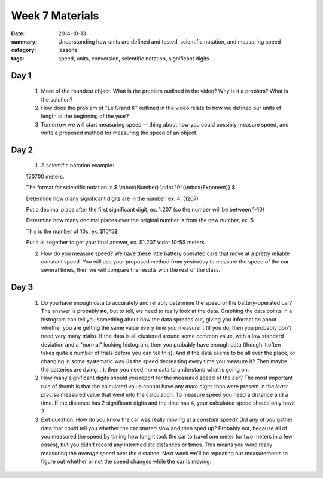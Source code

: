 Week 7 Materials 
################

:date: 2014-10-13
:summary: Understanding how units are defined and tested, scientific notation, and measuring speed 
:category: lessons
:tags: speed, units, conversion, scientific notation, significant digits


=====
Day 1
=====

 1. More of the roundest object.  What is the problem outlined in the video?  Why is it a problem?  What is the solution?

 2. How does the problem of "Le Grand K" outlined in the video relate to how we defined our units of length at the beginning of the year?

 3. Tomorrow we will start measuring speed -- thing about how you could possibly measure speed, and write a proposed method for measuring the speed of an object.

=====
Day 2
=====

 1. A scientific notation example: 

 120700 meters.

 The format for scientific notation is $ \\mbox{Number} \\cdot 10^{\\mbox{Exponent}} $

 Determine how many significant digits are in the number, ex. 4, (1207)

 Put a decimal place after the first significant digit, ex. 1.207 (so the number will be between 1-10)

 Determine how many decimal places over the original number is from the new number, ex. 5

 This is the number of 10s, ex. $10^5$

 Put it all together to get your final answer, ex. $1.207 \\cdot 10^5$ meters.
 

 2. How do you measure speed?  We have these little battery operated cars that move at a pretty reliable constant speed.  You will use your proposed method from yesterday to measure the speed of the car several times, then we will compare the results with the rest of the class.


=====
Day 3
=====

 1. Do you have enough data to accurately and reliably determine the speed of the battery-operated car?  The answer is probably **no**, but to tell, we need to really look at the data.  Graphing the data points in a histogram can tell you something about how the data spreads out, giving you information about whether you are getting the same value every time you measure it (if you do, then you probably don't need very many trials).  If the data is all clustered around some common value, with a low standard deviation and a "normal" looking histogram, then you probably have enough data (though it often takes quite a number of trials before you can tell this).  And if the data seems to be all over the place, or changing in some systematic way (is the speed decreasing every time you measure it?  Then maybe the batteries are dying....), then you need more data to understand what is going on.

 2. How many significant digits should you report for the measured speed of the car?  The most important rule of thumb is that the calculated value cannot have any *more* digits than were present in the *least precise* measured value that went into the calculation.  To measure speed you need a distance and a time.  If the distance has 2 significant digits and the time has 4, your calculated speed should only have 2.

 3. Exit question:  How do you know the car was really moving at a *constant* speed?  Did any of you gather data that could tell you whether the car started slow and then sped up? Probably not, because all of you measured the speed by timing how long it took the car to travel one meter (or two meters in a few cases), but you didn't record any intermediate distances or times.  This means you were really measuring the *average speed* over the distance.  Next week we'll be repeating our measurements to figure out whether or not the speed changes while the car is moving.

   
